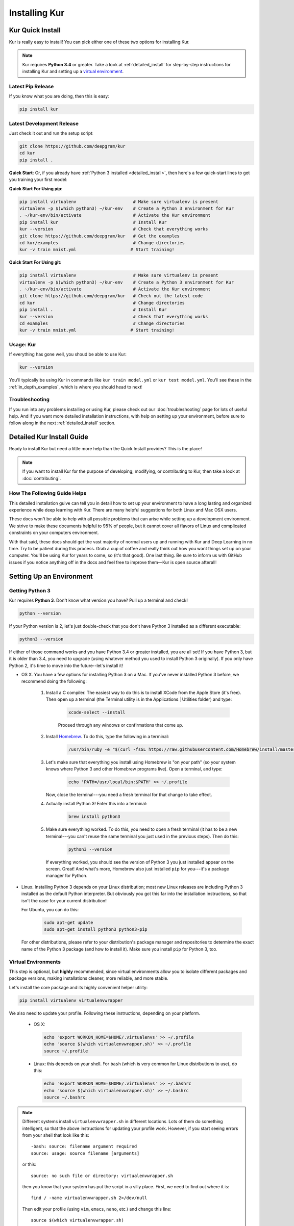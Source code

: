 .. _install_kur:

**************
Installing Kur
**************

Kur Quick Install
=================

Kur is really easy to install! You can pick either one of these two options for
installing Kur.

.. note::

	Kur requires **Python 3.4** or greater. Take a look at :ref:`detailed_install`
	for step-by-step instructions for installing Kur and setting up a `virtual
	environment <https://virtualenv.pypa.io/>`_.

Latest Pip Release
------------------

If you know what you are doing, then this is easy:

.. code-block:: bash

	pip install kur

Latest Development Release
--------------------------

Just check it out and run the setup script:

.. code-block:: bash

	git clone https://github.com/deepgram/kur
	cd kur
	pip install .

**Quick Start**: Or, if you already have :ref:`Python 3 installed
<detailed_install>`, then here's a few quick-start lines to get you training your
first model:

**Quick Start For Using pip:**

.. code-block:: bash

	pip install virtualenv                      # Make sure virtualenv is present
	virtualenv -p $(which python3) ~/kur-env    # Create a Python 3 environment for Kur
	. ~/kur-env/bin/activate                    # Activate the Kur environment
	pip install kur                             # Install Kur
	kur --version                               # Check that everything works
	git clone https://github.com/deepgram/kur   # Get the examples
	cd kur/examples                             # Change directories
	kur -v train mnist.yml                     # Start training!

**Quick Start For Using git:**

.. code-block:: bash

	pip install virtualenv                      # Make sure virtualenv is present
	virtualenv -p $(which python3) ~/kur-env    # Create a Python 3 environment for Kur
	. ~/kur-env/bin/activate                    # Activate the Kur environment
	git clone https://github.com/deepgram/kur   # Check out the latest code
	cd kur                                      # Change directories
	pip install .                               # Install Kur
	kur --version                               # Check that everything works
	cd examples                                 # Change directories
	kur -v train mnist.yml                     # Start training!

Usage: Kur
----------

If everything has gone well, you shoud be able to use Kur:

.. code-block:: bash

	kur --version

You'll typically be using Kur in commands like ``kur train model.yml`` or ``kur
test model.yml``. You'll see these in the :ref:`in_depth_examples`, which is
where you should head to next!

Troubleshooting
---------------

If you run into any problems installing or using Kur, please check out our
:doc:`troubleshooting` page for lots of useful help. And if you want more
detailed installation instructions, with help on setting up your environment,
before sure to follow along in the next :ref:`detailed_install` section.

.. _detailed_install:

Detailed Kur Install Guide
==========================

Ready to install Kur but need a little more help than the Quick Install provides? This is the place!

.. note::

	If you want to install Kur for the purpose of developing, modifying, or
	contributing to Kur, then take a look at :doc:`contributing`.

How The Following Guide Helps
--------------------------------
This detailed installation guive can tell you in detail how to set up your environment to have a long lasting and organized experience while deep learning with Kur. There are many helpful suggestions for both Linux and Mac OSX users.

These docs won't be able to help with all possible problems that can arise while setting up a development environment. We strive to make these documents helpful to 95% of people, but it cannot cover all flavors of Linux and complicated constraints on your computers environment. 

With that said, these docs should get the vast majority of normal users up and running with Kur and Deep Learning in no time. Try to be patient during this process. Grab a cup of coffee and really think out how you want things set up on your computer. You'll be using Kur for years to come, so (it's that good). One last thing. Be sure to inform us with GitHub issues if you notice anything off in the docs and feel free to improve them—Kur is open source afterall!

Setting Up an Environment
=========================

.. _get_python3:

Getting Python 3
----------------

Kur requires **Python 3**. Don't know what version you have? Pull up a terminal
and check!

.. code-block:: bash

	python --version

If your Python version is 2, let's just double-check that you don't have Python
3 installed as a different executable:

.. code-block:: bash

	python3 --version

If either of those command works and you have Python 3.4 or greater installed,
you are all set! If you have Python 3, but it is older than 3.4, you need to
upgrade (using whatever method you used to install Python 3 originally). If you
only have Python 2, it's time to move into the future--let's install it!

- OS X. You have a few options for installing Python 3 on a Mac. If you've
  never installed Python 3 before, we recommend doing the following:

	#. Install a C compiler. The easiest way to do this is to install XCode
	   from the Apple Store (it's free). Then open up a terminal (the Terminal
	   utility is in the Applications | Utilities folder) and type:

		.. code-block:: bash

			xcode-select --install

		Proceed through any windows or confirmations that come up.

	#. Install `Homebrew <http://brew.sh>`_. To do this, type the following in
	   a terminal:

		.. code-block:: bash

			/usr/bin/ruby -e "$(curl -fsSL https://raw.githubusercontent.com/Homebrew/install/master/install)"

	#. Let's make sure that everything you install using Homebrew is "on your
	   path" (so your system knows where Python 3 and other Homebrew programs
	   live). Open a terminal, and type:

	   	.. code-block:: bash

			echo 'PATH=/usr/local/bin:$PATH' >> ~/.profile

	   Now, close the terminal---you need a fresh terminal for that change to
	   take effect.

	#. Actually install Python 3! Enter this into a terminal:

		.. code-block:: bash

			brew install python3

	#. Make sure everything worked. To do this, you need to open a fresh
	   terminal (it has to be a new terminal---you can't reuse the same
	   terminal you just used in the previous steps). Then do this:

	   	.. code-block:: bash

			python3 --version

	   If everything worked, you should see the version of Python 3 you just
	   installed appear on the screen. Great! And what's more, Homebrew also
	   just installed ``pip`` for you---it's a package manager for Python.

- Linux. Installing Python 3 depends on your Linux distribution; most new Linux
  releases are including Python 3 installed as the default Python interpreter.
  But obviously you got this far into the installation instructions, so that
  isn't the case for your current distribution!

  For Ubuntu, you can do this:

  	.. code-block:: bash

		sudo apt-get update
		sudo apt-get install python3 python3-pip

  For other distributions, please refer to your distribution's package manager
  and repositories to determine the exact name of the Python 3 package (and how
  to install it). Make sure you install ``pip`` for Python 3, too.

.. _virtualenv_setup:

Virtual Environments
--------------------

This step is optional, but **highly** recommended, since virtual environments
allow you to isolate different packages and package versions, making
installations cleaner, more reliable, and more stable.

Let's install the core package and its highly convenient helper utility:

.. code-block:: bash

	pip install virtualenv virtualenvwrapper

We also need to update your profile. Following these instructions, depending on
your platform.

	- OS X:

	  .. code-block:: bash

		echo 'export WORKON_HOME=$HOME/.virtualenvs' >> ~/.profile
		echo 'source $(which virtualenvwrapper.sh)' >> ~/.profile
		source ~/.profile

	- Linux: this depends on your shell. For ``bash`` (which is very common for
	  Linux distributions to use), do this:

	  .. code-block:: bash

		echo 'export WORKON_HOME=$HOME/.virtualenvs' >> ~/.bashrc
		echo 'source $(which virtualenvwrapper.sh)' >> ~/.bashrc
		source ~/.bashrc

.. note::

	Different systems install ``virtualenvwrapper.sh`` in different locations.
	Lots of them do something intelligent, so that the above instructions for
	updating your profile work. However, if you start seeing errors from your
	shell that look like this::

		-bash: source: filename argument required
		source: usage: source filename [arguments]

	or this::

		source: no such file or directory: virtualenvwrapper.sh

	then you know that your system has put the script in a silly place. First,
	we need to find out where it is::

		find / -name virtualenvwrapper.sh 2>/dev/null

	Then edit your profile (using ``vim``, ``emacs``, ``nano``, etc.) and
	change this line::

		source $(which virtualenvwrapper.sh)

	to this::

		source /path/to/virtualenvwrapper.sh
	
	replacing ``/path/to/virtualenvwrapper.sh`` with the path outputted by the
	``find`` command.

Now you should create a virtual environment for Kur:

.. code-block:: bash

	mkvirtualenv -p /usr/bin/python3 kur

This will create and "activate" the Kur virtual environment. You can
"deactivate" the virtual environment with this command:

.. code-block:: bash

	deactivate

To activate the virtual environment (which you should do anytime you want to
use Kur), do this:

.. code-block:: bash

	workon kur

Installing Kur
==============

Setting Up a Virtual Environment
--------------------------------

First things first: make sure your virtual environment is set up, so that Kur
and its dependencies can reside in a happy, isolated environment from your
other Python packages. *If you really don't want to do this, just continue on.*
But you really should take a moment and follow along with
:ref:`virtualenv_setup`.

Now all you have to do is make sure your environment is activated:

.. code-block:: bash

	workon kur

Getting the Package
-------------------

You can either install the latest official release from PyPI, or the
bleeding-edge development version from GitHub. You only need to pick one.

From PyPI
^^^^^^^^^

Wow. This is easy:

.. code-block:: bash

	pip install kur

From GitHub
^^^^^^^^^^^

This is really easy, too. Just clone the repository and install:

.. code-block:: bash

	git clone https://github.com/deepgram/kur
	cd kur
	pip install .

.. note::

	If you run the install script ``python setup.py install``, then Python will
	try to build dependencies (like Numpy) from source. If you don't have the
	appropriate development environment (C compiler, FORTRAN compiler, etc.),
	then this will fail. It's much easier to just use ``pip`` for the
	installation.

	Also, if you are interested in contributing to or modifying Kur, then you
	probably want to install the package using ``pip install -e .``. See
	:doc:`contributing` for details.

Verifying the Installation
--------------------------

If everything has gone well, you shoud be able to use Kur:

.. code-block:: bash

	kur --version

If Kur prints out a version, everything is working great! Now move on to the
:ref:`in_depth_examples` or the :doc:`tutorial` and start building awesome models!

Usage
-----

You can view Kur's usage like this:

.. code-block:: bash

	kur --help

You'll typically be using Kur in commands like ``kur train model.yml`` or ``kur
test model.yml``. You'll see these in the :ref:`in_depth_examples`, which is where
you should head to next!
